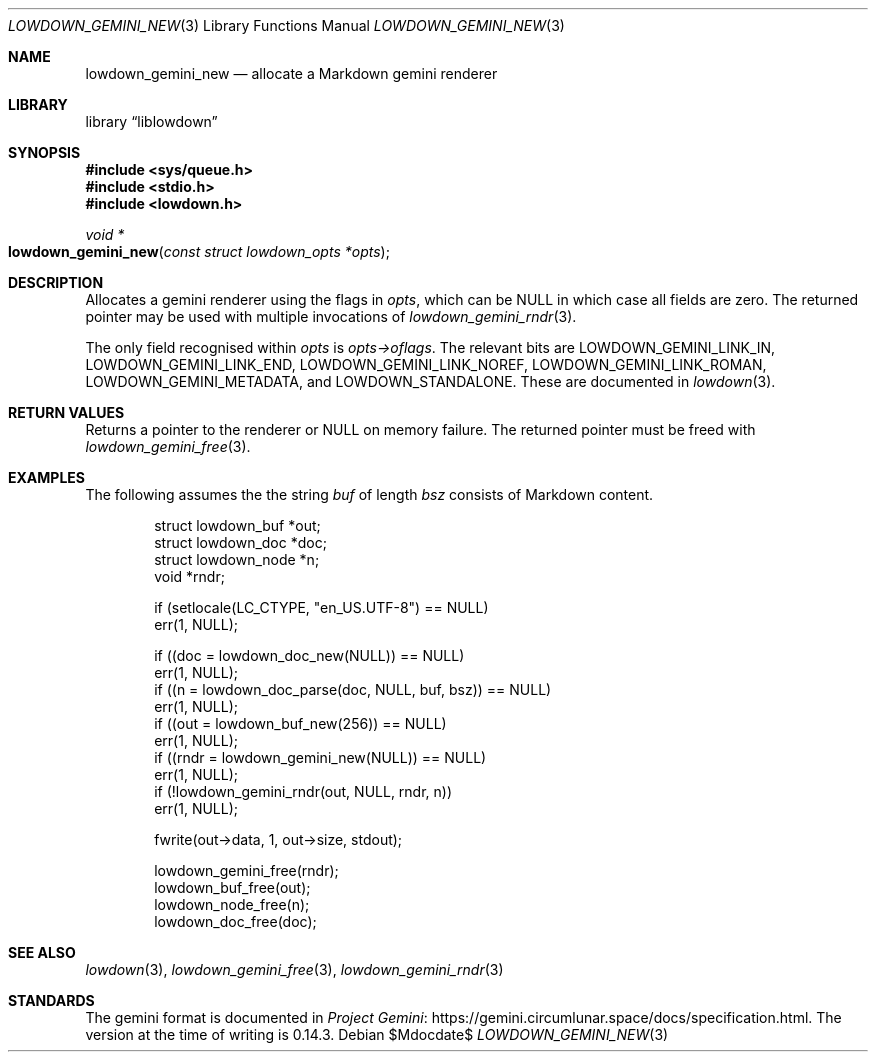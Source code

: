 .\"	$Id$
.\"
.\" Copyright (c) 2020--2021 Kristaps Dzonsons <kristaps@bsd.lv>
.\"
.\" Permission to use, copy, modify, and distribute this software for any
.\" purpose with or without fee is hereby granted, provided that the above
.\" copyright notice and this permission notice appear in all copies.
.\"
.\" THE SOFTWARE IS PROVIDED "AS IS" AND THE AUTHOR DISCLAIMS ALL WARRANTIES
.\" WITH REGARD TO THIS SOFTWARE INCLUDING ALL IMPLIED WARRANTIES OF
.\" MERCHANTABILITY AND FITNESS. IN NO EVENT SHALL THE AUTHOR BE LIABLE FOR
.\" ANY SPECIAL, DIRECT, INDIRECT, OR CONSEQUENTIAL DAMAGES OR ANY DAMAGES
.\" WHATSOEVER RESULTING FROM LOSS OF USE, DATA OR PROFITS, WHETHER IN AN
.\" ACTION OF CONTRACT, NEGLIGENCE OR OTHER TORTIOUS ACTION, ARISING OUT OF
.\" OR IN CONNECTION WITH THE USE OR PERFORMANCE OF THIS SOFTWARE.
.\"
.Dd $Mdocdate$
.Dt LOWDOWN_GEMINI_NEW 3
.Os
.Sh NAME
.Nm lowdown_gemini_new
.Nd allocate a Markdown gemini renderer
.Sh LIBRARY
.Lb liblowdown
.Sh SYNOPSIS
.In sys/queue.h
.In stdio.h
.In lowdown.h
.Ft void *
.Fo lowdown_gemini_new
.Fa "const struct lowdown_opts *opts"
.Fc
.Sh DESCRIPTION
Allocates a gemini renderer using the flags in
.Fa opts ,
which can be
.Dv NULL
in which case all fields are zero.
The returned pointer may be used with multiple invocations of
.Xr lowdown_gemini_rndr 3 .
.Pp
The only field recognised within
.Fa opts
is
.Fa opts->oflags .
The relevant bits are
.Dv LOWDOWN_GEMINI_LINK_IN ,
.Dv LOWDOWN_GEMINI_LINK_END ,
.Dv LOWDOWN_GEMINI_LINK_NOREF ,
.Dv LOWDOWN_GEMINI_LINK_ROMAN ,
.Dv LOWDOWN_GEMINI_METADATA ,
and
.Dv LOWDOWN_STANDALONE .
These are documented in
.Xr lowdown 3 .
.Sh RETURN VALUES
Returns a pointer to the renderer or
.Dv NULL
on memory failure.
The returned pointer must be freed with
.Xr lowdown_gemini_free 3 .
.Sh EXAMPLES
The following assumes the the string
.Va buf
of length
.Va bsz
consists of Markdown content.
.Bd -literal -offset indent
struct lowdown_buf *out;
struct lowdown_doc *doc;
struct lowdown_node *n;
void *rndr;

if (setlocale(LC_CTYPE, "en_US.UTF-8") == NULL)
  err(1, NULL);

if ((doc = lowdown_doc_new(NULL)) == NULL)
  err(1, NULL);
if ((n = lowdown_doc_parse(doc, NULL, buf, bsz)) == NULL)
  err(1, NULL);
if ((out = lowdown_buf_new(256)) == NULL)
  err(1, NULL);
if ((rndr = lowdown_gemini_new(NULL)) == NULL)
  err(1, NULL);
if (!lowdown_gemini_rndr(out, NULL, rndr, n))
  err(1, NULL);

fwrite(out->data, 1, out->size, stdout);

lowdown_gemini_free(rndr);
lowdown_buf_free(out);
lowdown_node_free(n);
lowdown_doc_free(doc);
.Ed
.Sh SEE ALSO
.Xr lowdown 3 ,
.Xr lowdown_gemini_free 3 ,
.Xr lowdown_gemini_rndr 3
.Sh STANDARDS
The gemini format is documented in
.Lk https://gemini.circumlunar.space/docs/specification.html Project Gemini .
The version at the time of writing is 0.14.3.
